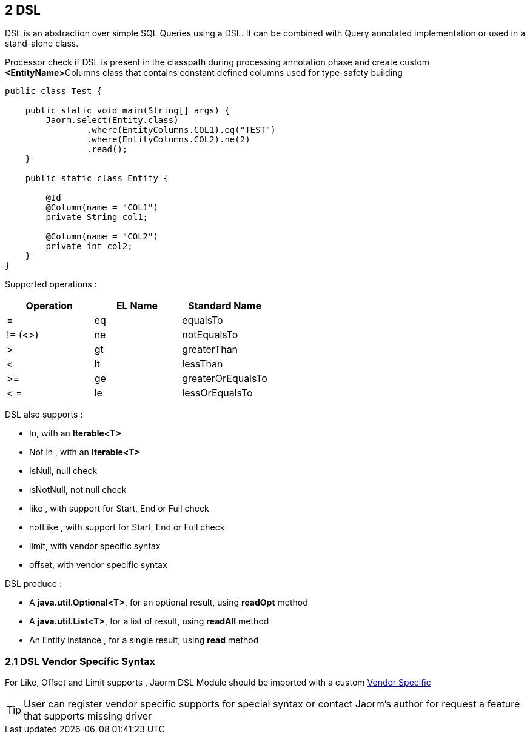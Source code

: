 == 2 DSL

DSL is an abstraction over simple SQL Queries using a DSL.
It can be combined with Query annotated implementation or used in a stand-alone class.

Processor check if DSL is present in the classpath during processing annotation phase and create
custom **<EntityName>**Columns class that contains constant defined columns used for type-safety building

[source,java]
----
public class Test {

    public static void main(String[] args) {
        Jaorm.select(Entity.class)
                .where(EntityColumns.COL1).eq("TEST")
                .where(EntityColumns.COL2).ne(2)
                .read();
    }

    public static class Entity {

        @Id
        @Column(name = "COL1")
        private String col1;

        @Column(name = "COL2")
        private int col2;
    }
}
----

Supported operations :

|===
|*Operation* |*EL Name* | *Standard Name*

|=
|eq
|equalsTo

|!= (<>)
|ne
|notEqualsTo

|>
|gt
|greaterThan

|<
|lt
|lessThan

|>=
|ge
|greaterOrEqualsTo

|< =
|le
|lessOrEqualsTo
|===

DSL also supports :

- In, with an **Iterable<T>**
- Not in , with an **Iterable<T>**
- IsNull, null check
- isNotNull, not null check
- like , with support for Start, End or Full check
- notLike , with support for Start, End or Full check
- limit, with vendor specific syntax
- offset, with vendor specific syntax

DSL produce :

- A **java.util.Optional<T>**, for an optional result, using **readOpt** method
- A **java.util.List<T>**, for a list of result, using **readAll** method
- An Entity instance , for a single result, using **read** method


=== 2.1 DSL Vendor Specific Syntax

For Like, Offset and Limit supports ,
Jaorm DSL Module should be imported with a custom xref:../vendor-specific/index.adoc[Vendor Specific]

[TIP]
====
User can register vendor specific supports for special syntax or contact Jaorm's author for request a feature that supports missing driver
====
